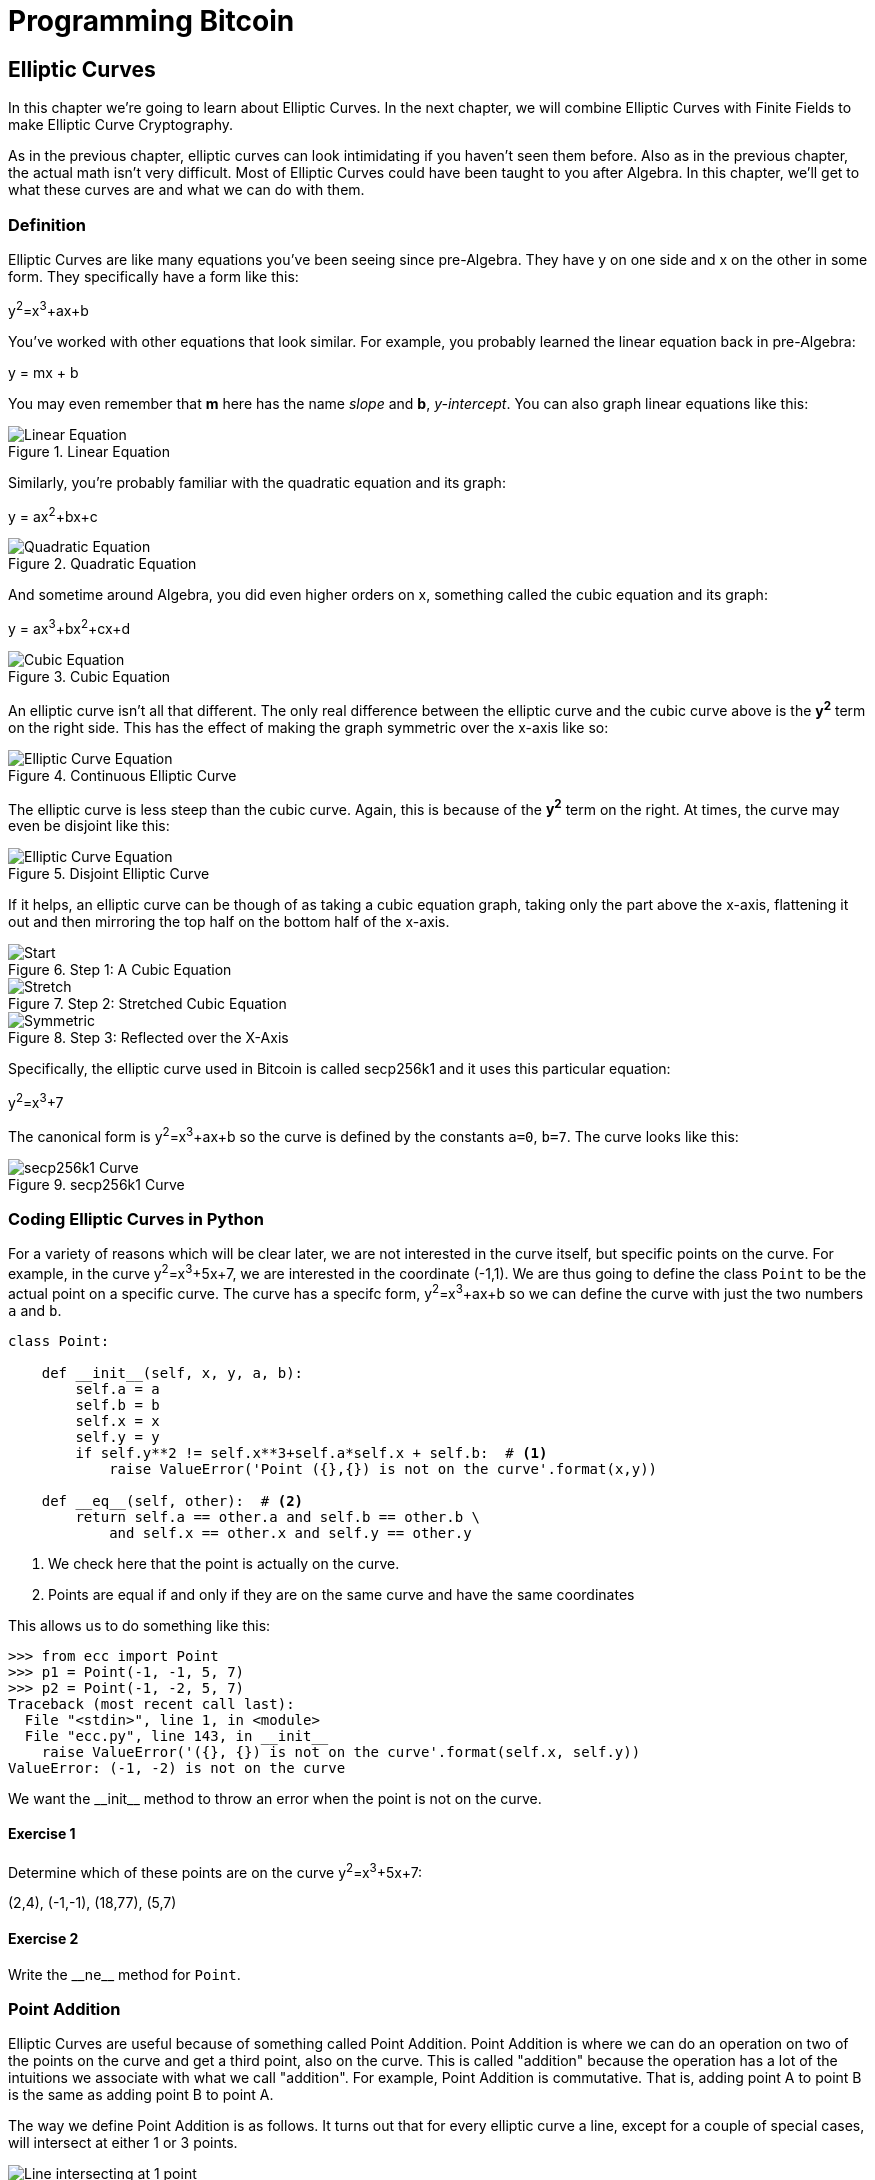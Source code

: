 = Programming Bitcoin
:imagesdir: images

[[chapter_elliptic_curves]]
== Elliptic Curves

[.lead]
In this chapter we're going to learn about Elliptic Curves. In the next chapter, we will combine Elliptic Curves with Finite Fields to make Elliptic Curve Cryptography.

As in the previous chapter, elliptic curves can look intimidating if you haven't seen them before. Also as in the previous chapter, the actual math isn't very difficult. Most of Elliptic Curves could have been taught to you after Algebra. In this chapter, we'll get to what these curves are and what we can do with them.

=== Definition

Elliptic Curves are like many equations you've been seeing since pre-Algebra. They have y on one side and x on the other in some form. They specifically have a form like this:

y^2^=x^3^+ax+b

You've worked with other equations that look similar. For example, you probably learned the linear equation back in pre-Algebra:

y = mx + b

You may even remember that *m* here has the name _slope_ and *b*, _y-intercept_. You can also graph linear equations like this:

.Linear Equation
image::linear.png[Linear Equation]

Similarly, you're probably familiar with the quadratic equation and its graph:

y = ax^2^+bx+c

.Quadratic Equation
image::quadratic.png[Quadratic Equation]

And sometime around Algebra, you did even higher orders on x, something called the cubic equation and its graph:

y = ax^3^+bx^2^+cx+d

.Cubic Equation
image::cubic.png[Cubic Equation]

An elliptic curve isn't all that different. The only real difference between the elliptic curve and the cubic curve above is the *y^2^* term on the right side. This has the effect of making the graph symmetric over the x-axis like so:

.Continuous Elliptic Curve
image::elliptic2.png[Elliptic Curve Equation]

The elliptic curve is less steep than the cubic curve. Again, this is because of the *y^2^* term on the right. At times, the curve may even be disjoint like this:

.Disjoint Elliptic Curve
image::elliptic1.png[Elliptic Curve Equation]

If it helps, an elliptic curve can be though of as taking a cubic equation graph, taking only the part above the x-axis, flattening it out and then mirroring the top half on the bottom half of the x-axis.

.Step 1: A Cubic Equation
image::process1.png[Start]
.Step 2: Stretched Cubic Equation
image::process2.png[Stretch]
.Step 3: Reflected over the X-Axis
image::process3.png[Symmetric]

Specifically, the elliptic curve used in Bitcoin is called secp256k1 and it uses this particular equation:

y^2^=x^3^+7

The canonical form is y^2^=x^3^+ax+b so the curve is defined by the constants `a=0`, `b=7`. The curve looks like this:

.secp256k1 Curve
image::elliptic3.png[secp256k1 Curve]

=== Coding Elliptic Curves in Python

For a variety of reasons which will be clear later, we are not interested in the curve itself, but specific points on the curve. For example, in the curve y^2^=x^3^+5x+7, we are interested in the coordinate (-1,1). We are thus going to define the class `Point` to be the actual point on a specific curve. The curve has a specifc form, y^2^=x^3^+ax+b so we can define the curve with just the two numbers `a` and `b`.

[source,python]
----
class Point:

    def __init__(self, x, y, a, b):
        self.a = a
        self.b = b
        self.x = x
        self.y = y
        if self.y**2 != self.x**3+self.a*self.x + self.b:  # <1>
	    raise ValueError('Point ({},{}) is not on the curve'.format(x,y))

    def __eq__(self, other):  # <2>
        return self.a == other.a and self.b == other.b \
            and self.x == other.x and self.y == other.y

----
<1> We check here that the point is actually on the curve.
<2> Points are equal if and only if they are on the same curve and have the same coordinates

This allows us to do something like this:

[source,python]
----
>>> from ecc import Point
>>> p1 = Point(-1, -1, 5, 7)
>>> p2 = Point(-1, -2, 5, 7)
Traceback (most recent call last):
  File "<stdin>", line 1, in <module>
  File "ecc.py", line 143, in __init__
    raise ValueError('({}, {}) is not on the curve'.format(self.x, self.y))
ValueError: (-1, -2) is not on the curve
----

We want the $$__init__$$ method to throw an error when the point is not on the curve.

==== Exercise {counter:exercise}

Determine which of these points are on the curve y^2^=x^3^+5x+7:

(2,4), (-1,-1), (18,77), (5,7)


==== Exercise {counter:exercise}

Write the $$__ne__$$ method for `Point`.

=== Point Addition

Elliptic Curves are useful because of something called Point Addition. Point Addition is where we can do an operation on two of the points on the curve and get a third point, also on the curve. This is called "addition" because the operation has a lot of the intuitions we associate with what we call "addition". For example, Point Addition is commutative. That is, adding point A to point B is the same as adding point B to point A.

The way we define Point Addition is as follows. It turns out that for every elliptic curve a line, except for a couple of special cases, will intersect at either 1 or 3 points.

.Line intersects at only 1 point
image::intersect1.png[Line intersecting at 1 point]
.Line intersects at 3 points
image::intersect3.png[Line intersecting at 3 points]

The two exceptions are when a line is _tangent_ to the curve and when a line is exactly vertical.

.Line intersects at 2 points because it's vertical
image::intersect2-1.png[Vertical Line]
.Line intersects at 2 points because it's tangent to the curve
image::intersect2-2.png[Tangent Line]

We will come back to these two cases later.

We can define *point addition* using the fact that lines intersect one or three times with the Elliptic Curve. Two points define a line, so since that line must intersect the curve at some point one more time. That third point reflected over the x-axis is the resulting Point Addition.

Like Field Addition, we are defining Point Addition. In our case, Point Addition is defined this way:

For any two points P~1~=(x~1~,y~1~) and P~2~=(x~2~,y~2~), we get P~1~+P~2~ by:

* Find the point intersecting the elliptic curve a third time by drawing a line through P~1~ and P~2~
* Reflect the resulting point over the x-axis

Visually, it looks like this:

.Point Addition
image::pointaddition.png[Point Addition]

We first draw a line through the two points we're adding (A and B). The third intersection point is C. We then reflect that point over the x-axis, which puts us at the A+B point in Figure 2-14.

One of the properties that we are going to use is that point addition is not easily predictable. We can calculate point addition easily enough with a formula, but intuitively, the result of point addition can be almost anywhere given two points on the curve. Going back to Figure 2-14, A+B is to the right of both points, A+C would be somewhere between A and C on the x-axis, and B+C would be to the left of both points. In mathematics parlance, point addition is *non-linear*.

=== Math of Point Addition

"Addition" in the name Point Addition satisfies certain properties that we think of as addition, such as:

* Identity
* Commutativity
* Associativity
* Invertibiltiy

Identity here means that there's a zero. That is, there exists some point (I) which when added to a point (A) results in A. We'll call this point the point at infinity (reasons for this will become clear in a bit). That is:

I + A = A

This is also related to invertibility. For some point A, there's some other point -A which results in the Identity point. That is:

A + (-A) = I

Visually, these are points opposite each other in the elliptic curve.

.Vertical Line Intersection
image::intersect2-1.png[Vertical Line]

This is why we call this point the point at infinity. We have one extra point in the elliptic curve which makes the vertical line intersect the curve a third time.

Commutativity means that A+B=B+A. This is obvious since the line going through A and B will intersect the curve a third time in the same place no matter what order.

Associativity means that (A+B) + C = A + (B+C). This isn't obvious and is the reason for flipping over the x-axis.

.(A+B)+C
image::associativity1.png[Case 1]
.A+(B+C)
image::associativity2.png[Case 2]

You can see that in both cases, the final point is exactly the same. While this doesn't prove the associativity of Point addition, the visual should at least give you the intuition that this is true.

To code Point Addition, we're going to split it up into 3 steps:

1. Where the points are in a vertical line or using the Identity.
2. Where the points are not in a vertical line, but are different.
3. Where the two points are the same.

=== Coding Point Addition

We first handle the identity, or the point at infinity. Since we don't have the infinity numbers in Python, we'll use the `None` value instead. What we want is something like this:

[source,python]
----
>>> from ecc import Point
>>> p1 = Point(-1, -1, 5, 7)
>>> p2 = Point(-1, 1, 5, 7)
>>> inf = Point(None, None, 5, 7)
>>> p1 + inf
Point(-1, -1)
>>> inf + p2
Point(-1, 1)
>>> p1 + p2
Point(infinity)
----

In order to make this work, we have to do two things:

First, we have to adjust the $$__init__$$ method slightly so it doesn't check that the curve equation is satisfied when we have the point at infinity. Second, we have to overload the addition operator or $$__add__$$ as we did with the `FieldElement` class.

[source,python]
----
class Point:

    def __init__(self, x, y, a, b):
        self.a = a
        self.b = b
        self.x = x
        self.y = y
	if self.x is None and self.y is None:  # <1>
	    return
        if self.y**2 != self.x**3 + self.a*self.x + self.b:
	    raise ValueError('Point ({},{}) is not on the curve'.format(x,y))
    ...

    def __add__(self, other):  # <2>
        if self.a != other.a or self.b != other.b:
            raise TypeError('Points {}, {} are not on the same curve'.format(self, other))

    	if self.x is None:  # <3>
	    return other
	if other.x is None:  # <4>
	    return self
----
<1> x-coordinate and y-coordinate being `None` is how we signify the point at infinity. Note that the next if statement will fail if we don't return here.
<2> We overload the `+` operator here
<3> `self.x` being `None` means that `self` is the point at infinity, or the additive identity. Thus, we return `other`
<4> `self.x` being `None` means that `other` is the point at infinity, or the additive identity. Thus, we return `self`


==== Exercise {counter:exercise}

Handle the case where the two points are additive inverses. That is, they have the same x, but a different y, causing a vertical line. This should return the point at infinity.

=== Point Addition for when x~1~≠x~2~

Now that we've covered the vertical line, we're now proceeding to when the points are different. When we have points where the x's differ, we can add using a fairly simple formula. To help with intuition, it helps first to find the slope created by the two points. You can figure this out using a formula from pre-Algebra:

P~1~=(x~1~,y~1~), P~2~=(x~2~,y~2~), P~3~=(x~3~,y~3~)

P~1~+P~2~=P~3~

s=(y~2~-y~1~)/(x~2~-x~1~)

This is the slope and we can use the slope to calculate x~3~. Once we know x~3~, we can calculate y~3~. P~3~ can be derived using this formula:

x~3~=s^2^-x~1~-x~2~

y~3~=s(x~1~-x~3~)-y~1~

Remember that y~3~ is the reflection over the x-axis.

.Deriving The Point Addition Formula
****

Supposing:

* P~1~=(x~1~,y~1~), P~2~=(x~2~,y~2~), P~3~=(x~3~,y~3~)
* P~1~ + P~2~ = P~3~

We want to know what P~3~ is.

Let's start with the fact that the line that goes through P~1~ and P~2~ has this formula:

* s=(y~2~-y~1~)/(x~2~-x~1~)
* y=s(x-x~1~)+y~1~

The second formula above is the equation of the line that intersects at both P~1~ and P~2~. Now using this formula and plugging it into the elliptic curve equation, we get:

* y^2^=x^3^+ax+b
* y^2^=(s(x-x~1~)+y~1~)^2^=x^3^+ax+b

Gathering all the terms, we have this polynomial equation:

* x^3^-s^2^x^2^+(a+2s^2^x~1~-2sy~1~)x+b-x~1~^2^+2sx~1~y~1~-y~1~^2^=0

We also know that x~1~, x~2~ and x~3~ are solutions to this equation, thus:

* (x-x~1~)(x-x~2~)(x-x~3~)=0
* x^3^-(x~1~+x~2~+x~3~)x^2^ +(x~1~x~2~+x~1~x~3~+x~2~x~3~)x-x~1~x~2~x~3~=0

From above, we know that:

* x^3^-s^2^x^2^+(a+2s^2^x~1~-2sy~1~)x+b-x~1~^2^+2sx~1~y~1~-y~1~^2^=0

There's a result from called the Theorem on the Equality of Polynomials, which states that the coefficients have to equal each other if the roots are the same. The first coefficient that's interesting is the coefficient in front of x^2^:

-s^2^=-(x~1~+x~2~+x~3~)

We can use this to derive the formula for x~3~:

x~3~=s^2^-x~1~-x~2~

We can plug this in to the formula for the line above:

y=s(x-x~1~)+y~1~

But we have to reflect over the x-axis, so the right side has to be negated:

y~3~=-(s(x~3~-x~1~)+y~1~)=s(x~1~-x~3~)-y~1~

QED
****

==== Exercise {counter:exercise}

For the curve y^2^=x^3^+5x+7, what is (2,5) + (-1,-1)?

=== Coding Point Addition for when x~1~≠x~2~

We now code this into our library. That means we have to adjust the $$__add__$$ method to handle the case where x~1~≠x~2~. We have the formulas:

* s=(y~2~-y~1~)/(x~2~-x~1~)
* x~3~=s^2^-x~1~-x~2~
* y~3~=s(x~1~-x~3~)-y~1~

At the end of the method, we return an instance of the class `Point`.

==== Exercise {counter:exercise}

Write the $$__add__$$ method where x~1~≠x~2~

=== Point Addition for when P~1~=P~2~

When the x coordinates are the same and the y coordinate is different, we have the situation where the points are opposite each other over the x-axis. We know that this means:

P~1~=-P~2~ or P~1~+P~2~=I

We've already handled this above.

What happens when P~1~=P~2~? Visually, we have to calculate the line that's *tangent* to the curve at P~1~ and find the point at which the line intersects the curve. The situation looks like this as we saw before:

.Line that's tangent to the curve
image::intersect2-2.png[Tangent Line]

Once again, we'll find the slope of the tangent point.

* P~1~=(x~1~,y~1~), P~3~=(x~3~,y~3~)
* P~1~+P~1~=P~3~
* s=(3x~1~^2^+a)/(2y~1~)

The rest of the formula goes through as before, except x~1~=x~2~, so we can combine them:

* x~3~=s^2^-2x~1~
* y~3~=s(x~1~-x~3~)-y~1~

[Note]
.Deriving the Tangent LIne
====
We can derive the slope of the tangent line using some slightly more advanced math: calculus. We know that the slope at a given point is

dy/dx

To get this, we need to take the derivative of both sides of the elliptic curve equation:

y^2^=x^3^+ax+b

Taking the derivative we get:

2y dy=(3x^2^+a) dx

Solving for dy/dx, we get:

dy/dx=(3x^2^+a)/(2y)

That's how we arrive at the slope formula. The rest of the results from the point addition formula derivation hold.
====

==== Exercise {counter:exercise}

For the curve y^2^=x^3^+5x+7, what is (-1,1) + (-1,1)?

=== Coding Point Addition for when P~1~=P~2~

We adjust the $$__add__$$ method to account for this particular case. We have the formulas, we now implement them.

* s=(3x~1~^2^+a)/(2y~1~)
* x~3~=s^2^-2x~1~
* y~3~=s(x~1~-x~3~)-y~1~

==== Exercise {counter:exercise}

Write the $$__add__$$ method where x~1~=x~2~ and y~1~=y~2~

=== Coding One More Exception

There is one more exception and this involves the case where the tangent line is vertical:

.Vertical and Tangent to the curve
image::tangentvertical.png[Tangent Vertical]

This can only happen if P~1~=P~2~ and the y-coordinate is 0, in which case the slope calculation will end up with a 0 in the denominator.

We handle this with a special case:

[source,python]
----
class Point:
    ...
    def __add__(self, other):
    	...
	if self == other and self.y == 0 * self.x:  # <1>
	    return self.__class__(None, None, self.a, self.b)
----
<1> If the two points are equal and the y coordinate is zero, we return the point at infinity.

=== Conclusion

We've covered what Elliptic Curves are, how they work and how to do point addition. We now combine the concepts from Chapters 1 and 2 to learn Elliptic Curve Cryptography in the Chapter 3.